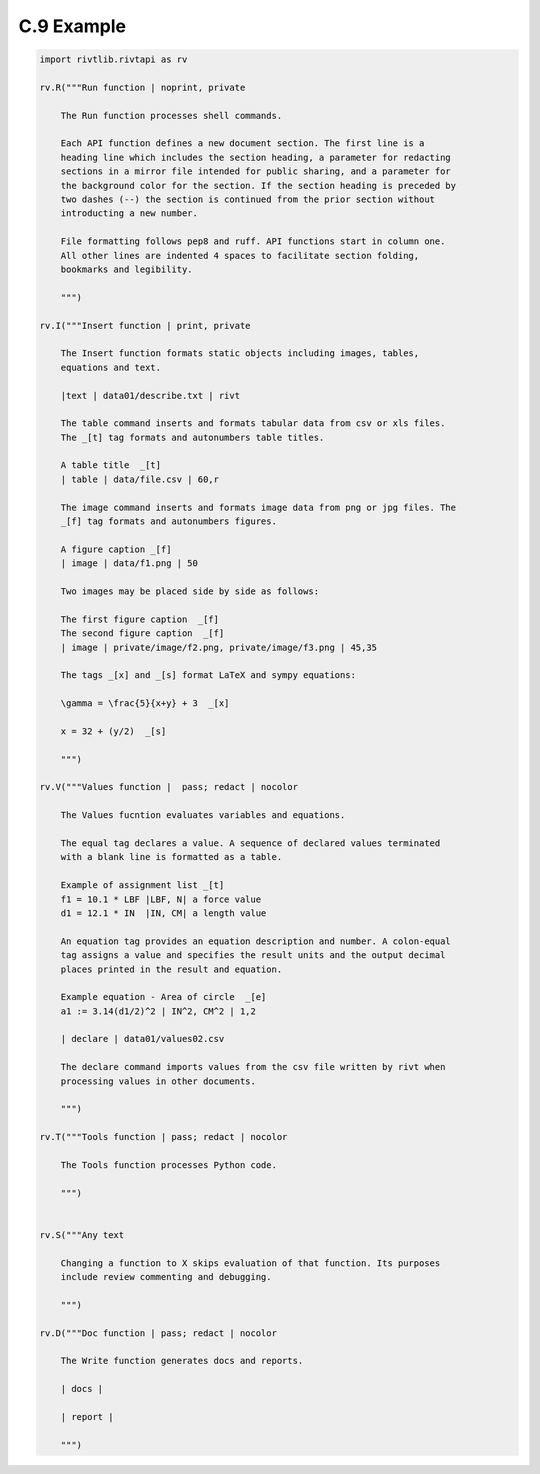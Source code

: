 **C.9 Example**
====================

.. raw:: html

    <p id="api">&lt;i&gt;</p>
    
.. code-block:: python

    import rivtlib.rivtapi as rv

    rv.R("""Run function | noprint, private

        The Run function processes shell commands.

        Each API function defines a new document section. The first line is a
        heading line which includes the section heading, a parameter for redacting
        sections in a mirror file intended for public sharing, and a parameter for
        the background color for the section. If the section heading is preceded by
        two dashes (--) the section is continued from the prior section without
        introducting a new number.
        
        File formatting follows pep8 and ruff. API functions start in column one.
        All other lines are indented 4 spaces to facilitate section folding,
        bookmarks and legibility.

        """)

    rv.I("""Insert function | print, private

        The Insert function formats static objects including images, tables,
        equations and text.

        |text | data01/describe.txt | rivt     

        The table command inserts and formats tabular data from csv or xls files.
        The _[t] tag formats and autonumbers table titles.

        A table title  _[t]
        | table | data/file.csv | 60,r

        The image command inserts and formats image data from png or jpg files. The
        _[f] tag formats and autonumbers figures.
            
        A figure caption _[f]
        | image | data/f1.png | 50

        Two images may be placed side by side as follows:

        The first figure caption  _[f]
        The second figure caption  _[f]
        | image | private/image/f2.png, private/image/f3.png | 45,35
        
        The tags _[x] and _[s] format LaTeX and sympy equations:

        \gamma = \frac{5}{x+y} + 3  _[x] 

        x = 32 + (y/2)  _[s]

        """)

    rv.V("""Values function |  pass; redact | nocolor 

        The Values fucntion evaluates variables and equations. 
        
        The equal tag declares a value. A sequence of declared values terminated
        with a blank line is formatted as a table.
        
        Example of assignment list _[t]
        f1 = 10.1 * LBF |LBF, N| a force value
        d1 = 12.1 * IN  |IN, CM| a length value

        An equation tag provides an equation description and number. A colon-equal
        tag assigns a value and specifies the result units and the output decimal
        places printed in the result and equation.

        Example equation - Area of circle  _[e]
        a1 := 3.14(d1/2)^2 | IN^2, CM^2 | 1,2

        | declare | data01/values02.csv
        
        The declare command imports values from the csv file written by rivt when
        processing values in other documents. 

        """)

    rv.T("""Tools function | pass; redact | nocolor

        The Tools function processes Python code.
            
        """)


    rv.S("""Any text 

        Changing a function to X skips evaluation of that function. Its purposes
        include review commenting and debugging.

        """) 

    rv.D("""Doc function | pass; redact | nocolor

        The Write function generates docs and reports.

        | docs |
        
        | report |

        """)
